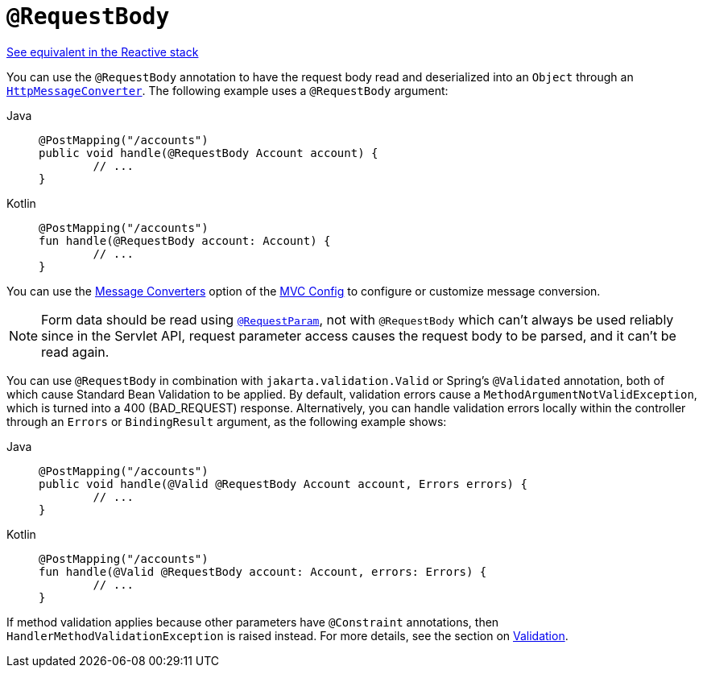 [[mvc-ann-requestbody]]
= `@RequestBody`

[.small]#xref:web/webflux/controller/ann-methods/requestbody.adoc[See equivalent in the Reactive stack]#

You can use the `@RequestBody` annotation to have the request body read and deserialized into an
`Object` through an xref:integration/rest-clients.adoc#rest-message-conversion[`HttpMessageConverter`].
The following example uses a `@RequestBody` argument:

[tabs]
======
Java::
+
[source,java,indent=0,subs="verbatim,quotes",role="primary"]
----
	@PostMapping("/accounts")
	public void handle(@RequestBody Account account) {
		// ...
	}
----

Kotlin::
+
[source,kotlin,indent=0,subs="verbatim,quotes",role="secondary"]
----
	@PostMapping("/accounts")
	fun handle(@RequestBody account: Account) {
		// ...
	}
----
======


You can use the xref:web/webmvc/mvc-config/message-converters.adoc[Message Converters] option of the xref:web/webmvc/mvc-config.adoc[MVC Config] to
configure or customize message conversion.

NOTE: Form data should be read using xref:web/webmvc/mvc-controller/ann-methods/requestparam.adoc[`@RequestParam`],
not with `@RequestBody` which can't always be used reliably since in the Servlet API, request parameter
access causes the request body to be parsed, and it can't be read again.

You can use `@RequestBody` in combination with `jakarta.validation.Valid` or Spring's
`@Validated` annotation, both of which cause Standard Bean Validation to be applied.
By default, validation errors cause a `MethodArgumentNotValidException`, which is turned
into a 400 (BAD_REQUEST) response. Alternatively, you can handle validation errors locally
within the controller through an `Errors` or `BindingResult` argument,
as the following example shows:

[tabs]
======
Java::
+
[source,java,indent=0,subs="verbatim,quotes",role="primary"]
----
	@PostMapping("/accounts")
	public void handle(@Valid @RequestBody Account account, Errors errors) {
		// ...
	}
----

Kotlin::
+
[source,kotlin,indent=0,subs="verbatim,quotes",role="secondary"]
----
	@PostMapping("/accounts")
	fun handle(@Valid @RequestBody account: Account, errors: Errors) {
		// ...
	}
----
======

If method validation applies because other parameters have `@Constraint` annotations,
then `HandlerMethodValidationException` is raised instead. For more details, see the
section on xref:web/webmvc/mvc-controller/ann-validation.adoc[Validation].


